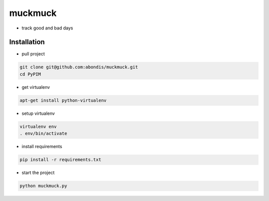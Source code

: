 muckmuck
======

* track good and bad days

Installation
------------

* pull project

.. code-block:: bash

  git clone git@github.com:abondis/muckmuck.git
  cd PyPIM

* get virtualenv

.. code-block:: bash

  apt-get install python-virtualenv

* setup virtualenv

.. code-block:: bash

  virtualenv env
  . env/bin/activate

* install requirements

.. code-block:: bash

  pip install -r requirements.txt

* start the project

.. code-block:: bash

  python muckmuck.py
